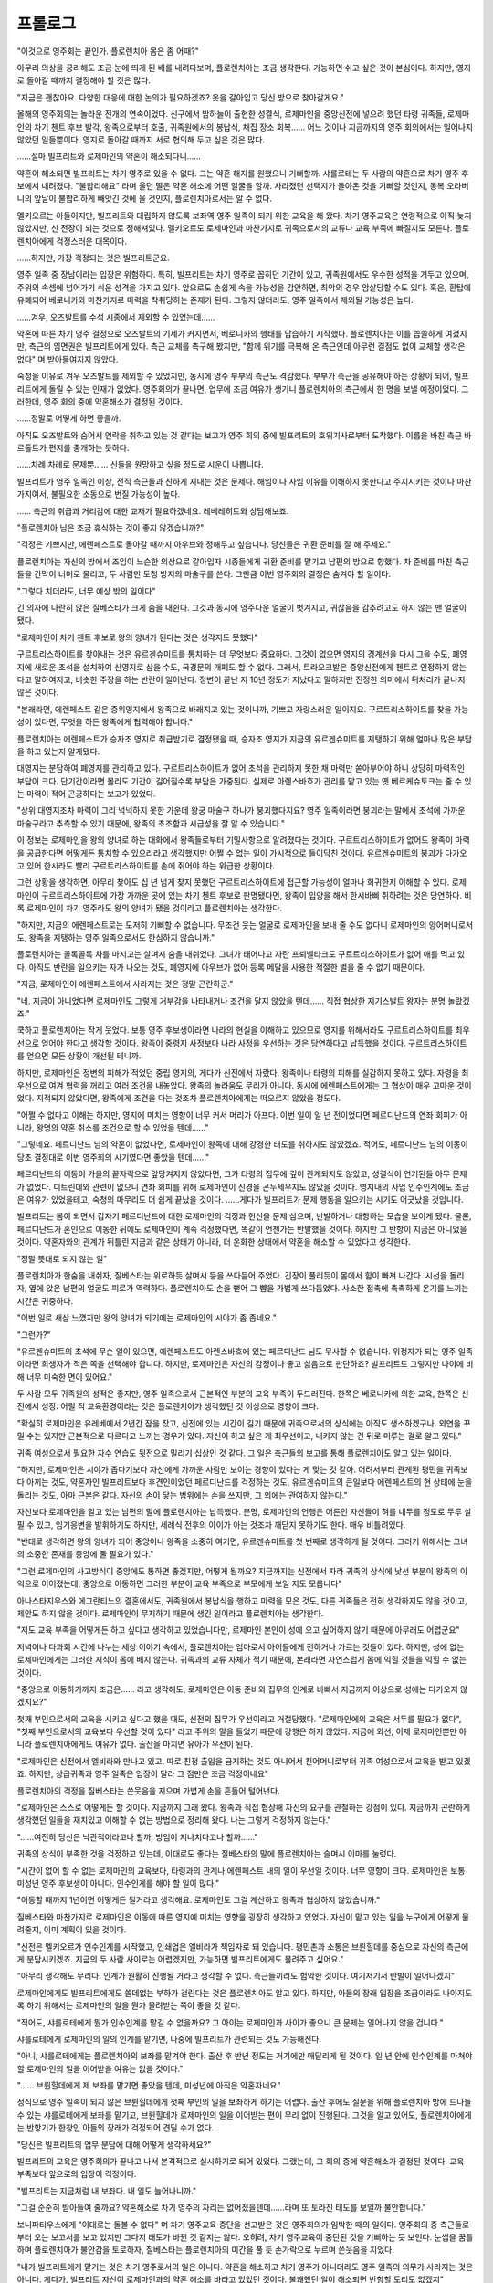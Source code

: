 ﻿프롤로그
========

"이것으로 영주회는 끝인가. 플로렌치아 몸은 좀 어때?"

아무리 의상을 궁리해도 조금 눈에 띄게 된 배를 내려다보며, 플로렌치아는 조금 생각한다. 가능하면 쉬고 싶은 것이 본심이다. 하지만, 영지로 돌아갈 때까지 결정해야 할 것은 많다.

"지금은 괜찮아요. 다양한 대응에 대한 논의가 필요하겠죠? 옷을 갈아입고 당신 방으로 찾아갈게요."

올해의 영주회의는 놀라운 전개의 연속이었다. 신구에서 밤하늘이 출현한 성결식, 로제마인을 중앙신전에 넣으려 했던 타령 귀족들, 로제마인의 차기 첸트 후보 발각, 왕족으로부터 호출, 귀족원에서의 봉납식, 채집 장소 회복...... 어느 것이나 지금까지의 영주 회의에서는 일어나지 않았던 일들뿐이다. 영지로 돌아갈 때까지 서로 협의해 두고 싶은 것은 많다.

......설마 빌프리트와 로제마인의 약혼이 해소되다니......

약혼이 해소되면 빌프리트는 차기 영주로 있을 수 없다. 그는 약혼 해지를 원했으니 기뻐할까. 샤를로테는 두 사람의 약혼으로 차기 영주 후보에서 내려졌다. "불합리해요" 라며 울던 딸은 약혼 해소에 어떤 얼굴을 할까. 사라졌던 선택지가 돌아온 것을 기뻐할 것인지, 동복 오라버니의 앞날이 불합리하게 빼앗긴 것에 울 것인지, 플로렌치아로서는 알 수 없다.

멜키오르는 아들이지만, 빌프리트와 대립하지 않도록 보좌역 영주 일족이 되기 위한 교육을 해 왔다. 차기 영주교육은 연령적으로 아직 늦지 않았지만, 신 전장이 되는 것으로 정해져있다. 멜키오르도 로제마인과 마찬가지로 귀족으로서의 교류나 교육 부족에 빠질지도 모른다. 플로렌치아에게 걱정스러운 대목이다.

......하지만, 가장 걱정되는 것은 빌프리트군요.

영주 일족 중 장남이라는 입장은 위험하다. 특히, 빌프리트는 차기 영주로 꼽히던 기간이 있고, 귀족원에서도 우수한 성적을 거두고 있으며, 주위의 속셈에 넘어가기 쉬운 성격을 가지고 있다. 앞으로도 손쉽게 속을 가능성을 감안하면, 최악의 경우 암살당할 수도 있다. 혹은, 흰탑에 유폐되어 베로니카와 마찬가지로 마력을 착취당하는 존재가 된다. 그렇지 않더라도, 영주 일족에서 제외될 가능성은 높다.

......겨우, 오즈발트를 수석 시종에서 제외할 수 있었는데......

약혼에 따른 차기 영주 결정으로 오즈발트의 기세가 커지면서, 베로니카의 행태를 답습하기 시작했다. 플로렌치아는 이를 씁쓸하게 여겼지만, 측근의 임면권은 빌프리트에게 있다. 측근 교체를 촉구해 봤지만, "함께 위기를 극복해 온 측근인데 아무런 결점도 없이 교체할 생각은 없다" 며 받아들여지지 않았다.

숙청을 이유로 겨우 오즈발트를 제외할 수 있었지만, 동시에 영주 부부의 측근도 격감했다. 부부가 측근을 공유해야 하는 상황이 되어, 빌프리트에게 돌릴 수 있는 인재가 없었다. 영주회의가 끝나면, 업무에 조금 여유가 생기니 플로렌치아의 측근에서 한 명을 보낼 예정이었다. 그러한데, 영주 회의 중에 약혼해소가 결정된 것이다.

......정말로 어떻게 하면 좋을까.

아직도 오즈발트와 숨어서 연락을 취하고 있는 것 같다는 보고가 영주 회의 중에 빌프리트의 호위기사로부터 도착했다. 이름을 바친 측근 바르톨트가 편지를 중개하는 듯하다.

......차례 차례로 문제뿐...... 신들을 원망하고 싶을 정도로 시운이 나쁩니다.

빌프리트가 영주 일족인 이상, 전직 측근들과 친하게 지내는 것은 문제다. 해임이나 사임 이유를 이해하지 못한다고 주지시키는 것이나 마찬가지여서, 불필요한 소동으로 번질 가능성이 높다.

...... 측근의 취급과 거리감에 대한 교재가 필요하겠네요. 레베레히트와 상담해보죠.





"플로렌치아 님은 조금 휴식하는 것이 좋지 않겠습니까?"

"걱정은 기쁘지만, 에렌페스트로 돌아갈 때까지 아우브와 정해두고 싶습니다. 당신들은 귀환 준비를 잘 해 주세요."

플로렌치아는 자신의 방에서 조임이 느슨한 의상으로 갈아입자 시종들에게 귀환 준비를 맡기고 남편의 방으로 향했다. 차 준비를 마친 측근들을 칸막이 너머로 물리고, 두 사람만 도청 방지의 마술구를 쓴다. 그만큼 이번 영주회의 결정은 숨겨야 할 일이다.

"그렇다 치더라도, 너무 예상 밖의 일이다"

긴 의자에 나란히 앉은 질베스타가 크게 숨을 내쉰다. 그것과 동시에 영주다운 얼굴이 벗겨지고, 귀찮음을 감추려고도 하지 않는 맨 얼굴이 됐다.

"로제마인이 차기 첸트 후보로 왕의 양녀가 된다는 것은 생각지도 못했다"

구르트리스하이트를 찾아내는 것은 유르겐슈미트를 통치하는 데 무엇보다 중요하다. 그것이 없으면 영지의 경계선을 다시 그을 수도, 폐영지에 새로운 초석을 설치하여 신영지로 삼을 수도, 국경문의 개폐도 할 수 없다. 그래서, 트라오크발은 중앙신전에게 첸트로 인정하지 않는다고 말하여지고, 비슷한 주장을 하는 반란이 일어난다. 정변이 끝난 지 10년 정도가 지났다고 말하지만 진정한 의미에서 뒤처리가 끝나지 않은 것이다.

"본래라면, 에렌페스트 같은 중위영지에서 왕족으로 바래지고 있는 것이니까, 기쁘고 자랑스러운 일이지요. 구르트리스하이트를 찾을 가능성이 있다면, 무엇을 하든 왕족에게 협력해야 합니다."

플로렌치아는 에렌페스트가 승자조 영지로 취급받기로 결정됐을 때, 승자조 영지가 지금의 유르겐슈미트를 지탱하기 위해 얼마나 많은 부담을 하고 있는지 알게됐다.

대영지는 분담하여 폐영지를 관리하고 있다. 구르트리스하이트가 없어 초석을 관리하지 못한 채 마력만 쏟아부어야 하니 상당히 마력적인 부담이 크다. 단기간이라면 몰라도 기간이 길어질수록 부담은 가중된다. 실제로 아렌스바흐가 관리를 맡고 있는 옛 베르케슈토크는 줄 수 있는 마력이 적어 곤궁하다는 보고가 있었다.

"상위 대영지조차 마력이 그리 넉넉하지 못한 가운데 왕궁 마술구 하나가 붕괴했다지요? 영주 일족이라면 붕괴라는 말에서 초석에 가까운 마술구라고 추측할 수 있기 때문에, 왕족의 초조함과 시급성을 잘 알 수 있습니다."

이 정보는 로제마인을 왕의 양녀로 하는 대화에서 왕족들로부터 기밀사항으로 알려졌다는 것이다. 구르트리스하이트가 없어도 왕족이 마력을 공급한다면 어떻게든 통치할 수 있으리라고 생각했지만 어쩔 수 없는 일이 가시적으로 들이닥친 것이다. 유르겐슈미트의 붕괴가 다가오고 있어 한시라도 빨리 구르트리스하이트를 손에 쥐어야 하는 위급한 상황이다.

그런 상황을 생각하면, 아무리 찾아도 십 년 넘게 찾지 못했던 구르트리스하이트에 접근할 가능성이 얼마나 희귀한지 이해할 수 있다. 로제마인이 구르트리스하이트에 가장 가까운 곳에 있는 차기 첸트 후보로 판명됐다면, 왕족이 입양을 해서 한시바삐 취하려는 것은 당연하다. 비록 로제마인이 차기 영주라도 왕의 양녀가 됐을 것이라고 플로렌치아는 생각한다.

"하지만, 지금의 에렌페스트로는 도저히 기뻐할 수 없습니다. 무조건 웃는 얼굴로 로제마인을 보내 줄 수도 없다니 로제마인의 양어머니로서도, 왕족을 지탱하는 영주 일족으로서도 한심하지 않습니까."

플로렌치아는 콜록콜록 차를 마시고는 살며시 숨을 내쉬었다. 그녀가 태어나고 자란 프뢰벨타크도 구르트리스하이트가 없어 애를 먹고 있다. 아직도 반란을 일으키는 자가 나오는 것도, 폐영지에 아우브가 없어 등록 메달을 사용한 적절한 벌을 줄 수 없기 때문이다.

"지금, 로제마인이 에렌페스트에서 사라지는 것은 정말 곤란하군."

"네. 지금이 아니었다면 로제마인도 그렇게 거부감을 나타내거나 조건을 달지 않았을 텐데...... 직접 협상한 지기스발트 왕자는 분명 놀랐겠죠."

쿡하고 플로렌치아는 작게 웃었다. 보통 영주 후보생이라면 나라의 현실을 이해하고 있으므로 영지를 위해서라도 구르트리스하이트를 최우선으로 얻어야 한다고 생각할 것이다. 왕족이 중령지 사정보다 나라 사정을 우선하는 것은 당연하다고 납득했을 것이다. 구르트리스하이트를 얻으면 모든 상황이 개선될 테니까.

하지만, 로제마인은 정변의 피해가 적었던 중립 영지의, 게다가 신전에서 자랐다. 왕족이나 타령의 피해를 실감하지 못하고 있다. 자령을 최우선으로 여겨 협력을 꺼리고 여러 조건을 내놓았다. 왕족의 놀라움도 무리가 아니다. 동시에 에렌페스트에게는 그 협상이 매우 고마운 것이었다. 지적되지 않았다면, 왕족에게 조건을 다는 것조차 플로렌치아에게는 떠오르지 않았을 정도다.

"어쩔 수 없다고 이해는 하지만, 영지에 미치는 영향이 너무 커서 머리가 아프다. 이번 일이 일 년 전이었다면 페르디난드의 연좌 회피가 아니라, 왕명의 약혼 취소를 조건으로 할 수 있었을 텐데......"

"그렇네요. 페르디난드 님의 약혼이 없었다면, 로제마인이 왕족에 대해 강경한 태도를 취하지도 않았겠죠. 적어도, 페르디난드 님의 이동이 당초 결정대로 이번 영주회의 시기였다면 좋았을 텐데......"

페르디난드의 이동이 가을의 끝자락으로 앞당겨지지 않았다면, 그가 타령의 집무에 깊이 관계되지도 않았고, 성결식이 연기된들 아무 문제가 없었다. 디트린데와 관련이 없으니 연좌 회피를 위해 로제마인이 신경을 곤두세우지도 않았을 것이다. 영지내의 사업 인수인계에도 조금은 여유가 있었을테고, 숙청의 마무리도 더 쉽게 끝났을 것이다. ......게다가 빌프리트가 문제 행동을 일으키는 시기도 어긋났을 것입니다.

빌프리트는 봄이 되면서 갑자기 페르디난드에 대한 로제마인의 걱정과 헌신을 문제 삼으며, 반발하거나 대항하는 모습을 보이게 됐다. 물론, 페르디난드가 혼인으로 이동한 뒤에도 로제마인이 계속 걱정했다면, 똑같이 언젠가는 반발했을 것이다. 하지만 그 반항이 지금은 아니었을 것이다. 약혼자와의 관계가 뒤틀린 지금과 같은 상태가 아니라, 더 온화한 상태에서 약혼을 해소할 수 있었다고 생각한다.

"정말 뜻대로 되지 않는 일"

플로렌치아가 한숨을 내쉬자, 질베스타는 위로하듯 살며시 등을 쓰다듬어 주었다. 긴장이 풀리듯이 몸에서 힘이 빠져 나간다. 시선을 돌리자, 옆에 앉은 남편의 얼굴도 피로가 역력하다. 플로렌치아도 손을 뻗어 그 뺨을 가볍게 쓰다듬었다. 사소한 접촉에 촉촉하게 온기를 느끼는 시간은 귀중하다.

"이번 일로 새삼 느꼈지만 왕의 양녀가 되기에는 로제마인의 시야가 좀 좁네요."

"그런가?"

"유르겐슈미트의 초석에 무슨 일이 있으면, 에렌페스트도 아렌스바흐에 있는 페르디난드 님도 무사할 수 없습니다. 위정자가 되는 영주 일족이라면 희생자가 적은 쪽을 선택해야 합니다. 하지만, 로제마인은 자신의 감정이나 좋고 싫음으로 판단하죠? 빌프리트도 그렇지만 나이에 비해 너무 미숙한 면이 있어요."

두 사람 모두 귀족원의 성적은 좋지만, 영주 일족으로서 근본적인 부분의 교육 부족이 두드러진다. 한쪽은 베로니카에 의한 교육, 한쪽은 신전에서 성장. 어릴 적 교육환경이라는 것은 플로렌치아가 생각했던 것 이상으로 영향이 크다.

"확실히 로제마인은 유레베에서 2년간 잠을 잤고, 신전에 있는 시간이 길기 때문에 귀족으로서의 상식에는 아직도 생소하겠구나. 외연을 꾸밀 수는 있지만 근본적으로 다르다고 느끼는 경우가 있다. 자신이 하고 싶은 게 최우선이고, 내키지 않는 건 뒤로 미루는 걸로 알고 있다."

귀족 여성으로서 필요한 자수 연습도 뒷전으로 밀리기 십상인 것 같다. 그 일은 측근들의 보고를 통해 플로렌치아도 알고 있는 일이다.

"하지만, 로제마인은 시야가 좁다기보다 자신에게 가까운 사람만 보이는 경향이 있다는 게 맞는 것 같아. 어려서부터 관계된 평민을 귀족보다 아끼는 것도, 약혼자인 빌프리트보다 후견인이었던 페르디난드를 걱정하는 것도, 유르겐슈미트의 큰일보다 에렌페스트의 현 상태에 눈을 돌리는 것도, 아마 근본은 같다. 자신의 손이 닿는 범위에는 손을 쓰지만, 그 외에는 관여하지 않는다."

자신보다 로제마인을 알고 있는 남편의 말에 플로렌치아는 납득했다. 분명, 로제마인의 언행은 어른인 자신들이 혀를 내두를 정도로 두루 살필 수 있고, 임기응변을 발휘하기도 하지만, 세례식 전후의 아이가 아는 것조차 깨닫지 못하기도 한다. 매우 비틀려있다.

"반대로 생각하면 왕의 양녀가 되어 중앙이나 왕족을 소중히 여기면, 유르겐슈미트를 첫 번째로 생각하게 될 것이다. 그러기 위해서는 그녀의 소중한 존재를 중앙에 둘 필요가 있다."

"그런 로제마인의 사고방식이 중앙에도 통하면 좋겠지만, 어떻게 될까요? 지금까지는 신전에서 자라 귀족의 상식에 낯선 부분이 왕족의 이익으로 이어졌는데, 중앙으로 이동하면 그러한 부분이 교육 부족으로 부모에게 보일 지도 모릅니다"

아나스타지우스와 에그란티느의 결혼에서도, 귀족원에서 봉납식을 행하고 마력을 모은 것도, 다른 귀족들은 전혀 생각하지도 않을 것이고, 제안도 하지 않을 것이다. 로제마인이 무지하기 때문에 생긴 일이라고 플로렌치아는 생각한다.

"저도 교육 부족을 어떻게든 하고 싶다고 생각하고 있었습니다만, 로제마인 본인이 성에 오고 싶어하지 않기 때문에 아무래도 어렵군요"

저녁이나 다과회 시간에 나누는 세상 이야기 속에서, 플로렌치아는 엄마로서 아이들에게 전하거나 가르는 것들이 있다. 하지만, 성에 없는 로제마인에게는 그러한 지식이 몸에 배지 않는다. 귀족과의 교류 자체가 적기 때문에, 본래라면 자연스럽게 몸에 익힐 것들을 익힐 수 없는 것이다.

"중앙으로 이동하기까지 조금은...... 라고 생각해도, 로제마인은 이동 준비와 집무의 인계로 바빠서 지금까지 이상으로 성에는 다가오지 않겠지요?"

첫째 부인으로서의 교육을 시키고 싶다고 했을 때도, 신전의 집무가 우선이라고 거절당했다. "로제마인에의 교육은 서두를 필요가 없다", "첫째 부인으로서의 교육보다 우선할 것이 있다" 라고 주위의 말을 들었기 때문에 강행은 하지 않았다. 지금에 와선, 이제 로제마인뿐만 아니라 플로렌치아에게도 여유가 없다. 출산을 마치면 유아가 우선이 된다.

"로제마인은 신전에서 엘비라와 만나고 있고, 따로 친정 출입을 금지하는 것도 아니어서 친어머니로부터 귀족 여성으로서 교육을 받고 있겠죠. 하지만, 상급귀족과 영주 일족은 입장이 달라 그 점만은 조금 걱정이네요"

플로렌치아의 걱정을 질베스타는 쓴웃음을 지으며 가볍게 손을 흔들어 털어낸다.

"로제마인은 스스로 어떻게든 할 것이다. 지금까지 그래 왔다. 왕족과 직접 협상해 자신의 요구를 관철하는 강점이 있다. 지금까지 곤란하게 생각했던 일들을 재치있고 이해할 수 없는 방법으로 정리해 왔다. 나는 그렇게 걱정하지 않는다."

"......여전히 당신은 낙관적이라고나 할까, 방임이 지나치다고나 할까......"

귀족의 상식이 부족한 것을 걱정하고 있는데, 이대로도 좋다는 질베스타의 말에 플로렌치아는 슬며시 이마를 눌렀다.

"시간이 없어 할 수 없는 로제마인의 교육보다, 타령과의 관계나 에렌페스트 내의 일이 우선일 것이다. 너무 영향이 크다. 로제마인은 보통 미성년 영주 후보생이 아니다. 인수인계를 해야 할 일이 많다."

"이동할 때까지 1년이면 어떻게든 될거라고 생각해요. 로제마인도 그걸 계산하고 왕족과 협상하지 않았습니까."

질베스타와 마찬가지로 로제마인은 이동에 따른 영지에 미치는 영향을 굉장히 생각하고 있었다. 자신이 맡고 있는 일을 누구에게 어떻게 물려줄지, 이미 계획이 있을 것이다.

"신전은 멜키오르가 인수인계를 시작했고, 인쇄업은 엘비라가 책임자로 돼 있습니다. 평민촌과 소통은 브륀힐데를 중심으로 자신의 측근에게 분담시키겠죠. 지금의 두 사람 사이로는 어렵겠지만, 가능하면 빌프리트에게도 물려주고 싶어요."

"아무리 생각해도 무리다. 인계가 원활히 진행될 거라고 생각할 수 없다. 측근들끼리도 험악한 것이다. 여기저기서 반발이 일어나겠지"

로제마인에게도 빌프리트에게도 쓸데없는 부하가 걸린다는 것은 플로렌치아도 알고 있다. 하지만, 아들의 장래 입장을 조금이라도 나아지도록 하기 위해서는 로제마인의 일을 뭔가 물려받는 쪽이 좋을 것 같다.

"적어도, 샤를로테에게 뭔가 인수인계를 맡길 수 없을까요? 그 아이는 로제마인과 사이가 좋으니 큰 문제는 일어나지 않을 겁니다."

샤를로테에게 로제마인의 일의 인계를 맡기면, 나중에 빌프리트가 관련되는 것도 가능해진다.

"아니, 샤를로테에게는 플로렌치아의 보좌를 맡겨야 한다. 출산 후 반년 정도는 거기에만 매달리게 될 것이다. 일 년 안에 인수인계를 마쳐야 할 로제마인의 일을 이어받을 여유는 없을 것이다."

"...... 브륀힐데에게 제 보좌를 맡기면 좋았을 텐데, 미성년에 아직은 약혼자네요"

정식으로 영주 일족이 되지 않은 브륀힐데에게 첫째 부인의 일을 보좌하게 하기는 어렵다. 출산 후에도 질문을 위해 플로렌치아 방에 드나들 수 있는 샤를로테에게 보좌를 맡기고, 브륀힐데가 로제마인의 일을 이어받는 편이 무리 없이 진행된다. 그것을 알고 있어도, 플로렌치아에게는 반항기가 한창인 아들의 장래가 걱정되어 견딜 수가 없다.

"당신은 빌프리트의 업무 분담에 대해 어떻게 생각하세요?"

빌프리트의 교육은 영주회의가 끝나고 나서 본격적으로 실시하기로 되어 있었다. 그랬는데, 그 회의 중에 약혼해소가 결정된 것이다. 교육 부족보다 앞으로의 입장이 걱정이다.

"빌프리트는 지금처럼 내 보좌다. 내 일도 늘어나니까."

"그걸 순순히 받아들여 줄까요? 약혼해소로 차기 영주의 자리는 없어졌을텐데......라며 또 토라진 태도를 보일까 불안합니다."

보니파티우스에게 "이대로는 돌볼 수 없다" 며 차기 영주교육 중단을 선고받은 것은 영주회의가 임박한 때의 일이다. 영주회의 중 측근들로부터 오는 보고서를 보고 있지만 그다지 태도가 바뀐 것 같지는 않다. 오히려, 차기 영주교육이 중단된 것을 기뻐하는 듯 보인다. 눈썹을 꿈틀하며 플로렌치아가 불안감을 토로하자, 질베스타는 플로렌치아의 미간을 풀 듯 손가락으로 누르며 쓴웃음을 지었다.

"내가 빌프리트에게 맡기는 것은 차기 영주로서의 일은 아니다. 약혼을 해소하고 차기 영주가 아니더라도 영주 일족의 의무가 사라지는 것은 아니다. 게다가, 빌프리트 자신이 로제마인과의 약혼 해소를 바라고 있었던 것이다. 불쾌했던 일이 해소되면 반항할 도리도 없겠지"

남편은 귀족들에게서 보이는 형태로 영주 일족의 업무를 주는 것으로, 빌프리트의 입장을 지키려 하고 있다. 플로렌치아에게는 그것을 납득할 수 있지만, 과연 그것이 귀족들에게 얼마나 통할까. 약혼 해소를 하면 빌프리트는 차기 영주 입장에서 떨어진 오점이 있는 영주 후보생이 된다. 차기 영주로 있을 수 없게 된 영주 일족이 에렌페스트에서는 어떻게 다뤄질지, 기베 그레첼의 유래를 보면 알 수 있다.

차라리 그 두 사람에게 연정이 싹텄더라면 간단했을 겁니다만.

두 사람 사이에 연정이 있으면, 왕의 양녀가 된 로제마인의 약혼 상대로 빌프리트를 왕족에게 데릴사위로 들이거나, 구르트리스하이트를 왕족에게 넘긴 뒤 로제마인을 에렌페스트로 영지로 시집보내는 협상을 할 수 있었다. 그게 가능했다면, 플로렌치아는 빌프리트의 장래를 걱정하는 일도 없었을 것이다.

하지만, 빌프리트는 약혼 해소를 바라며 부모에게 반발하고 있고, 로제마인에게 있어서 약혼은 단지 의무일 뿐 무관심하며, 왕족은 장래에 로제마인을 받아들이고 싶어 한다. 약혼을 유지할 수 있는 요소가 전혀 없었다.

"......귀족들에게 소외된 그 아이가 영주 일족으로 있을 수 있다고 생각하세요?"

"그걸 지키는 게 아버지이며 영주인 나의 역할이 아닐까. 그리고 플로렌치아가 지금 가장 생각해야 할 것은 출산이다."

질베스타가 픽 웃으며 플로렌치아의 배에 손을 댄다. 플로렌치아는 그 흔들림 없는 자신감이 믿음직하다고 생각하는 반면, 걱정돼 견딜 수 없게 됐다. 남편이 체면에 관계되면 무리하는 걸 알기 때문이다.

"라이제강계 귀족들은 로제마인의 이동에 반대하겠지만, 왕의 양녀가 되는 일은 영광스러운 일이다. 이동해 버리면 계속 소란을 피울 수 없을 것이고, 브륀힐데와의 약혼도 있다. 다소 시간이 걸리겠지만 정리하는 것은 가능하겠지"

숙청으로 옛 베로니카파가 와해되고, 파벌의 수장이었던 빌프리트가 약혼 해소에 따라 차기 영주에서 내려오면, 라이제강계 귀족들의 소동은 오래가지 않을 것이라고 질베스타는 생각하는 듯하지만, 플로렌치아는 그다지 낙관적이지 않다. 차기 영주의 입장이 흔들린 적이 없는 질베스타와 셋째 부인의 딸로 시집가는 곳에 따라 영주 일족이 아니게 될 가능성이 높았던 플로렌치아는 같은 영주 일족이라도 사고가 다르다.

......실제로 로제마인이 이동할 때까지 조금 라이제강 원로들의 힘을 깎아두는 편이 좋을까?

약혼해소가 되더라도 빌프리트가 영주 일족으로 있을 수 있도록, 먼저 뭔가 손을 써두는 편이 좋을지도 모른다.

"그렇게 어려운 표정을 짓지 않아도, 나도 잘 될지 어떨지 알 수 없다고 생각하고 있다. 하지만, 로제마인이 이동하는 일이 전해지지 않으면, 라이제강계 귀족이 움직이는 일은 없다"

로제마인이 왕족의 양녀가 된다는 사실을 아는 사람은, 지금까지는, 대화에 참여한 왕족, 에렌페스트의 영주 부부, 로제마인뿐이다. 측근들이나 영주회의에 동행한 귀족들은 왕족들로부터 여러 차례 호출받은 일은 알고 있어도, 대화 내용을 알지 못한다.

"그럼, 이동 직전까지 귀족들에게는 정보를 덮어두는 게 좋겠어요. 지금은 귀족들의 조정에 할애할 여력이 없습니다. 로제마인이 이동할 때쯤이면, 아마 최소한의 수유 시기도 끝났을 테고, 저도 움직일 수 있겠죠"

"음. 당분간은 발설금지로, 인수인계에 필요한 일부 측근에게만 개별적으로 전달하는 형태가 좋을 것이다."

인수인계를 하는 사람에게는 넌지시 알릴 것이고, 로제마인의 이동 준비 과정에서 알려질 수도 있을 것이다. 그걸 생각하다가 플로렌치아는 깜짝 놀랐다.

"로제마인의 이동 준비는 어떻게 합니까? 저는 아마 출산하면 움직일 수 없을 거예요."

에렌페스트의 이익을 최대한 생각해 준 로제마인을 위해, 플로렌치아는 영주의 첫째 부인으로서, 양어머니로서, 할 수 있는 한 준비를 해 주고 싶다. 하지만 마음만으로 어떻게 될 일은 아니다. 산후 자신의 상태나 신생아의 보살핌이 어떤 것인지, 플로렌치아는 세 아이를 낳고 있기 때문에 싫어도 알고 있다.

"특별히 다같이 움직이지 않아도 로제마인에게는 친어머니인 엘비라가 있지 않느냐. 이동 준비는 그쪽에 맡기면 된다. 성에서 하는 것보다 정보 유출도 어렵고, 로제마인도 마음 편할 것이다. 내가 칼스테드를 통해서 전달하겠다."

엘비라는 인쇄업 인수인계도 있어서 결코 한가하지 않을 것이다. 그래도, 그녀의 딸에 대한 애정을 안다. 로제마인도 양어머니보다 친어머니와 지낼 수 있는 시간을 소중히 여길 것이다. 플로렌치아는 남편의 제안에 고개를 끄덕였다.

"그렇네요. 로제마인의 측근에 대한 협조 요청도 신전에서 교류가 많은 엘비라가 익숙할지도 모르겠네요. 저도 할 수 있는 한 협력은 하겠다고 전해주세요."

로제마인의 이동 준비와 인수인계, 자녀들에 대한 약혼 해소의 영향, 아렌스바흐 장례, 출산 준비, 그레첼 개혁 등 생각해야 할 것이 많다. 플로렌치아는 "같이 힘내요" 라고 중얼거리며 살며시 배를 쓰다듬었다.
